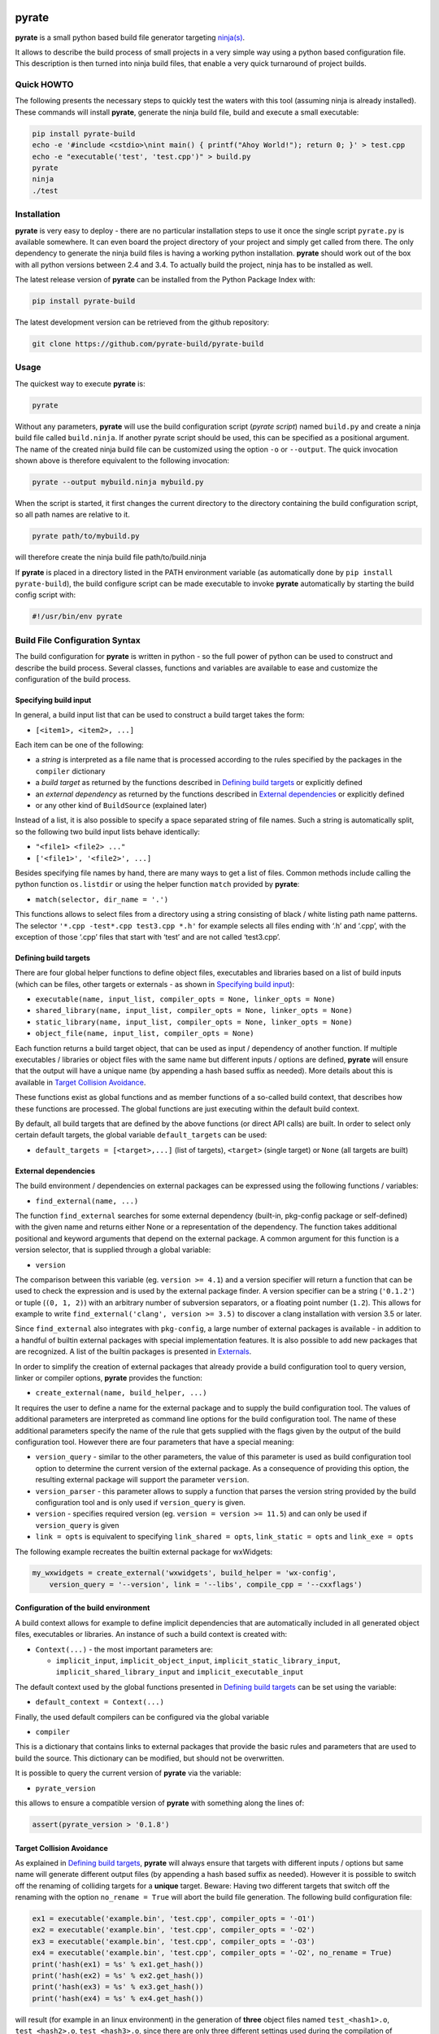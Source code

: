 | |PyPI Version| |Build Status| |Coverage|

pyrate
======

**pyrate** is a small python based build file generator targeting `ninja(s)`_.

It allows to describe the build process of small projects in a very simple way
using a python based configuration file.
This description is then turned into ninja build files, that enable a very
quick turnaround of project builds.

Quick HOWTO
-----------

The following presents the necessary steps to quickly test the waters with this tool (assuming
ninja is already installed). These commands will install **pyrate**, generate the ninja
build file, build and execute a small executable:

.. code:: sh

    pip install pyrate-build
    echo -e '#include <cstdio>\nint main() { printf("Ahoy World!"); return 0; }' > test.cpp
    echo -e "executable('test', 'test.cpp')" > build.py
    pyrate
    ninja
    ./test

Installation
------------

**pyrate** is very easy to deploy - there are no particular installation steps to use it
once the single script ``pyrate.py`` is available somewhere.
It can even board the project directory of your project and simply get called from there.
The only dependency to generate the ninja build files is having a working python installation.
**pyrate** should work out of the box with all python versions between 2.4 and 3.4.
To actually build the project, ninja has to be installed as well.

The latest release version of **pyrate** can be installed from the Python Package Index with:

.. code:: sh

    pip install pyrate-build

The latest development version can be retrieved from the github repository:

.. code:: sh

    git clone https://github.com/pyrate-build/pyrate-build

Usage
-----

The quickest way to execute **pyrate** is:

.. code:: sh

    pyrate

Without any parameters, **pyrate** will use the build configuration script (*pyrate script*) named ``build.py``
and create a ninja build file called ``build.ninja``.
If another pyrate script should be used, this can be specified as a positional argument.
The name of the created ninja build file can be customized using the option ``-o`` or ``--output``.
The quick invocation shown above is therefore equivalent to the following invocation:

.. code:: sh

    pyrate --output mybuild.ninja mybuild.py

When the script is started, it first changes the current directory to the directory
containing the build configuration script, so all path names are relative to it.

.. code:: sh

    pyrate path/to/mybuild.py

will therefore create the ninja build file path/to/build.ninja

If **pyrate** is placed in a directory listed in the PATH environment variable (as automatically
done by ``pip install pyrate-build``), the build configure script can be made executable to
invoke **pyrate** automatically by starting the build config script with:

.. code:: python

    #!/usr/bin/env pyrate

Build File Configuration Syntax
-------------------------------

The build configuration for **pyrate** is written in python - so the full power
of python can be used to construct and describe the build process.
Several classes, functions and variables are available to ease and customize
the configuration of the build process.

Specifying build input
~~~~~~~~~~~~~~~~~~~~~~

In general, a build input list that can be used to construct a build target takes the form:

- ``[<item1>, <item2>, ...]``

Each item can be one of the following:

-  a *string* is interpreted as a file name that is processed according to the rules specified by the packages in the ``compiler`` dictionary
-  a *build target* as returned by the functions described in `Defining build targets`_ or explicitly defined
-  an *external dependency* as returned by the functions described in `External dependencies`_ or explicitly defined
-  or any other kind of ``BuildSource`` (explained later)

Instead of a list, it is also possible to specify a space separated string of file names.
Such a string is automatically split, so the following two build input lists behave identically:

- ``"<file1> <file2> ..."``
- ``['<file1>', '<file2>', ...]``

Besides specifying file names by hand, there are many ways to get a list of files.
Common methods include calling the python function ``os.listdir`` or using the helper
function ``match`` provided by **pyrate**:

-  ``match(selector, dir_name = '.')``

This functions allows to select files from a directory using a string consisting
of black / white listing path name patterns.
The selector ``'*.cpp -test*.cpp test3.cpp *.h'`` for example selects all files ending with
‘.h’ and ‘.cpp’, with the exception of those ‘.cpp’ files that start with ‘test’ and are not
called ‘test3.cpp’.

Defining build targets
~~~~~~~~~~~~~~~~~~~~~~

There are four global helper functions to define object files, executables and libraries based
on a list of build inputs (which can be files, other targets or externals - as shown in `Specifying build input`_):

-  ``executable(name, input_list, compiler_opts = None, linker_opts = None)``
-  ``shared_library(name, input_list, compiler_opts = None, linker_opts = None)``
-  ``static_library(name, input_list, compiler_opts = None, linker_opts = None)``
-  ``object_file(name, input_list, compiler_opts = None)``

Each function returns a build target object, that can be used as input / dependency of another function.
If multiple executables / libraries or object files with the same name but different inputs / options
are defined, **pyrate** will ensure that the output will have a unique name
(by appending a hash based suffix as needed). More details about this is available in `Target Collision Avoidance`_.

These functions exist as global functions and as member functions of a so-called build context,
that describes how these functions are processed. The global functions are just executing
within the default build context.

By default, all build targets that are defined by the above functions (or direct API calls) are built.
In order to select only certain default targets, the global variable ``default_targets`` can be used:

-  ``default_targets = [<target>,...]`` (list of targets), ``<target>`` (single target) or ``None`` (all targets are built)

External dependencies
~~~~~~~~~~~~~~~~~~~~~

The build environment / dependencies on external packages can be expressed using the
following functions / variables:

-  ``find_external(name, ...)``

The function ``find_external`` searches for some external dependency (built-in, pkg-config package
or self-defined) with the given name and returns either None or a representation of the dependency.
The function takes additional positional and keyword arguments that depend on the external package.
A common argument for this function is a version selector, that is supplied through a global variable:

-  ``version``

The comparison between this variable (eg. ``version >= 4.1``) and a version specifier
will return a function that can be used to check the expression and is used by the external package finder.
A version specifier can be a string (``'0.1.2'``) or tuple (``(0, 1, 2)``) with an arbitrary number
of subversion separators, or a floating point number (``1.2``).
This allows for example to write ``find_external('clang', version >= 3.5)`` to discover a clang installation with version 3.5 or later.

Since ``find_external`` also integrates with ``pkg-config``, a large number of external packages is
available - in addition to a handful of builtin external packages with special implementation features.
It is also possible to add new packages that are recognized.
A list of the builtin packages is presented in `Externals`_.

In order to simplify the creation of external packages that already provide a build configuration tool
to query version, linker or compiler options, **pyrate** provides the function:

-  ``create_external(name, build_helper, ...)``

It requires the user to define a name for the external package and to supply the build configuration tool.
The values of additional parameters are interpreted as command line options for the build configuration tool.
The name of these additional parameters specify the name of the
rule that gets supplied with the flags given by the output of the build configuration tool.
However there are four parameters that have a special meaning:

-  ``version_query`` - similar to the other parameters, the value of this parameter is used as build
   configuration tool option to determine the current version of the external package.
   As a consequence of providing this option, the resulting external package will support the parameter ``version``.
-  ``version_parser`` - this parameter allows to supply a function that parses the version string
   provided by the build configuration tool and is only used if ``version_query`` is given.
-  ``version`` - specifies required version (eg. ``version = version >= 11.5``) and can only be used if
   ``version_query`` is given
-  ``link = opts`` is equivalent to specifying ``link_shared = opts``, ``link_static = opts`` and
   ``link_exe = opts``

The following example recreates the builtin external package for wxWidgets:

.. code:: python

    my_wxwidgets = create_external('wxwidgets', build_helper = 'wx-config',
        version_query = '--version', link = '--libs', compile_cpp = '--cxxflags')

Configuration of the build environment
~~~~~~~~~~~~~~~~~~~~~~~~~~~~~~~~~~~~~~

A build context allows for example to define implicit dependencies that are automatically
included in all generated object files, executables or libraries.
An instance of such a build context is created with:

-  ``Context(...)`` - the most important parameters are:

   * ``implicit_input``, ``implicit_object_input``, ``implicit_static_library_input``,
     ``implicit_shared_library_input`` and ``implicit_executable_input``

The default context used by the global functions presented in `Defining build targets`_
can be set using the variable:

-  ``default_context = Context(...)``

Finally, the used default compilers can be configured via the global variable

-  ``compiler``

This is a dictionary that contains links to external packages that provide the basic rules
and parameters that are used to build the source. This dictionary can be modified, but should
not be overwritten.

It is possible to query the current version of **pyrate** via the variable:

-  ``pyrate_version``

this allows to ensure a compatible version of **pyrate** with something along the lines of:

.. code:: python

    assert(pyrate_version > '0.1.8')

Target Collision Avoidance
~~~~~~~~~~~~~~~~~~~~~~~~~~

As explained in `Defining build targets`_, **pyrate** will always ensure that targets with different inputs / options but
same name will generate different output files (by appending a hash based suffix as needed).
However it is possible to switch off the renaming of colliding targets for a **unique** target.
Beware: Having two different targets that switch off the renaming with the option
``no_rename = True`` will abort the build file generation.
The following build configuration file:

.. code:: python

    ex1 = executable('example.bin', 'test.cpp', compiler_opts = '-O1')
    ex2 = executable('example.bin', 'test.cpp', compiler_opts = '-O2')
    ex3 = executable('example.bin', 'test.cpp', compiler_opts = '-O3')
    ex4 = executable('example.bin', 'test.cpp', compiler_opts = '-O2', no_rename = True)
    print('hash(ex1) = %s' % ex1.get_hash())
    print('hash(ex2) = %s' % ex2.get_hash())
    print('hash(ex3) = %s' % ex3.get_hash())
    print('hash(ex4) = %s' % ex4.get_hash())

will result (for example in an linux environment) in the generation of **three** object files named
``test_<hash1>.o``, ``test_<hash2>.o``, ``test_<hash3>.o``, since there are only three different
settings used during the compilation of ``test.cpp``.
During the linking step, these object files will generate **three** binaries named
``example.bin``, ``example_<hash4>.bin``, ``example_<hash5>.bin``.
Where ``example.bin`` was compiled with the compiler option '-O2'. To identify which
target belong to which hash, the ``<target_obj>.get_hash()`` function can be used.

However it is **strongly** recommended to always ensure collision free names for executables
and shared / static libraries.

Externals
---------

Currently the following builtin externals are supported (listed with all possible ``find_external`` arguments):

- ``gcc``

  * ``version`` - specifies required version (eg. ``version >= 5.2``)
  * ``std`` - C/C++ language standard version (eg. ``'gnu++14'`` or ``'latest'``).
    A property with the same name allows to also set this value on an existing external (eg. ``compiler['C++'].std = 'latest'``).
  * ``compile_cpp`` - name of the executable
  * ``compile_cpp_opts`` - options that are used during the compilation stage
  * ``link_static_opts``, ``link_shared_opts``, ``link_exe_opts`` - options that are used during the linking stage

- ``clang``

  * ``version`` - specifies required version (eg. ``version > 3.5``)
  * ``std`` - C/C++ language standard version (eg. ``'c++1y'`` or ``'latest'``).
    A property with the same name allows to also set this value on an existing external (eg. ``compiler['C++'].std = 'latest'``).
  * ``compile_cpp`` - name of the executable
  * ``compile_cpp_opts`` - options that are used during the compilation stage
  * ``link_static_opts``, ``link_shared_opts``, ``link_exe_opts`` - options that are used during the linking stage

- ``swig`` - The swig package also provides the member function ``wrapper`` to describe the generation of automated interface code

  * ``version`` - specifies required version (eg. ``version > '3.0.2'``)
  * ``wrapper(target_language, library_name, interface_filename, libs = [<targets>...])``

- ``pthread`` - posix thread library

The following list contains all builtin externals with a single ``find_external`` parameter ``version``,
that specifies the required version (eg. ``version >= 2.6``):

- ``fltk`` - FLTK GUI Library
- ``llvm`` - LLVM compiler infrastructure libraries
- ``odbc`` - Open Database Connectivity middleware
- ``root`` - Library for large scale data analysis
- ``wx`` - wxWidgets GUI Toolkit

Many more externals are available through the integration with ``pkg-config``. The full list
of available packages on a system can be queried with:

.. code:: sh

    pkg-config --list-all

All packages listed in that overview can be accessed with the ``find_external`` function.

Example
-------

The basic **pyrate** build configuration file for a simple C++ project with a single source file
producing a single executable looks like this:

.. code:: python

    executable('test', ['test.cpp'])

A more complicated example is presented in the following code fragment. It demonstrates how to

- change the default compiler to clang,
- define a native static and dynamic library from a set of files selected by wildcards,
- generate several executables accessing to the shared library and
- generate a wrapper library to access the C++ library from python (if swig is available).

.. code:: python

    clang = find_external('clang', version >= 3.7, std = 'c++11')
    if clang:
        compiler['C++'] = clang

    lib_files = match("*.cpp -test* -mylib.cpp")
    static_library('libFoo', lib_files, compiler_opts = '-O3')
    lib_reference = shared_library('libFoo', lib_files)

    python = find_external('python', version > 2)
    swig = find_external('swig')
    if swig and python:
        swig.wrapper('python', 'mylib', 'mylib.i', libs = [lib_reference])

    for fn in match("test*.cpp"):
        executable(fn.replace('.cpp', '.exe'), [fn, lib_reference])

Many more examples with an increasing level of complexity are available in the `github`_ repository.

.. _ninja(s): https://github.com/ninja-build/ninja

.. _github: https://github.com/pyrate-build/pyrate-build/tree/master/examples

.. |PyPI Version| image:: https://badge.fury.io/py/pyrate-build.svg
   :target: https://badge.fury.io/py/pyrate-build
   :alt: Latest PyPI version

.. |Build Status| image:: https://travis-ci.org/pyrate-build/pyrate-build.svg?branch=master
   :target: https://travis-ci.org/pyrate-build/pyrate-build
   :alt: Build Status

.. |Coverage| image:: https://codecov.io/github/pyrate-build/pyrate-build/coverage.svg?branch=master
   :target: https://codecov.io/github/pyrate-build/pyrate-build?branch=master
